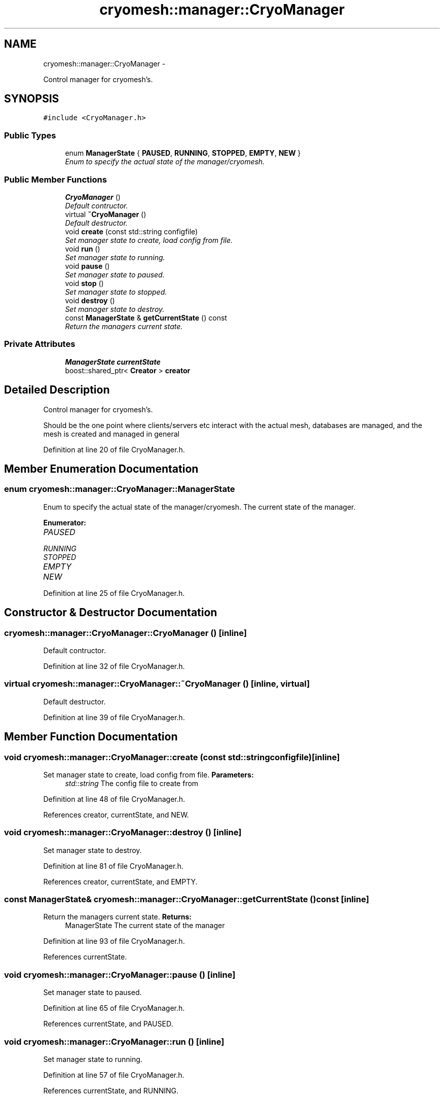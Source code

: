.TH "cryomesh::manager::CryoManager" 3 "Fri Apr 1 2011" "cryomesh" \" -*- nroff -*-
.ad l
.nh
.SH NAME
cryomesh::manager::CryoManager \- 
.PP
Control manager for cryomesh's.  

.SH SYNOPSIS
.br
.PP
.PP
\fC#include <CryoManager.h>\fP
.SS "Public Types"

.in +1c
.ti -1c
.RI "enum \fBManagerState\fP { \fBPAUSED\fP, \fBRUNNING\fP, \fBSTOPPED\fP, \fBEMPTY\fP, \fBNEW\fP }"
.br
.RI "\fIEnum to specify the actual state of the manager/cryomesh. \fP"
.in -1c
.SS "Public Member Functions"

.in +1c
.ti -1c
.RI "\fBCryoManager\fP ()"
.br
.RI "\fIDefault contructor. \fP"
.ti -1c
.RI "virtual \fB~CryoManager\fP ()"
.br
.RI "\fIDefault destructor. \fP"
.ti -1c
.RI "void \fBcreate\fP (const std::string configfile)"
.br
.RI "\fISet manager state to create, load config from file. \fP"
.ti -1c
.RI "void \fBrun\fP ()"
.br
.RI "\fISet manager state to running. \fP"
.ti -1c
.RI "void \fBpause\fP ()"
.br
.RI "\fISet manager state to paused. \fP"
.ti -1c
.RI "void \fBstop\fP ()"
.br
.RI "\fISet manager state to stopped. \fP"
.ti -1c
.RI "void \fBdestroy\fP ()"
.br
.RI "\fISet manager state to destroy. \fP"
.ti -1c
.RI "const \fBManagerState\fP & \fBgetCurrentState\fP () const "
.br
.RI "\fIReturn the managers current state. \fP"
.in -1c
.SS "Private Attributes"

.in +1c
.ti -1c
.RI "\fBManagerState\fP \fBcurrentState\fP"
.br
.ti -1c
.RI "boost::shared_ptr< \fBCreator\fP > \fBcreator\fP"
.br
.in -1c
.SH "Detailed Description"
.PP 
Control manager for cryomesh's. 

Should be the one point where clients/servers etc interact with the actual mesh, databases are managed, and the mesh is created and managed in general 
.PP
Definition at line 20 of file CryoManager.h.
.SH "Member Enumeration Documentation"
.PP 
.SS "enum \fBcryomesh::manager::CryoManager::ManagerState\fP"
.PP
Enum to specify the actual state of the manager/cryomesh. The current state of the manager. 
.PP
\fBEnumerator: \fP
.in +1c
.TP
\fB\fIPAUSED \fP\fP
.TP
\fB\fIRUNNING \fP\fP
.TP
\fB\fISTOPPED \fP\fP
.TP
\fB\fIEMPTY \fP\fP
.TP
\fB\fINEW \fP\fP

.PP
Definition at line 25 of file CryoManager.h.
.SH "Constructor & Destructor Documentation"
.PP 
.SS "cryomesh::manager::CryoManager::CryoManager ()\fC [inline]\fP"
.PP
Default contructor. 
.PP
Definition at line 32 of file CryoManager.h.
.SS "virtual cryomesh::manager::CryoManager::~CryoManager ()\fC [inline, virtual]\fP"
.PP
Default destructor. 
.PP
Definition at line 39 of file CryoManager.h.
.SH "Member Function Documentation"
.PP 
.SS "void cryomesh::manager::CryoManager::create (const std::stringconfigfile)\fC [inline]\fP"
.PP
Set manager state to create, load config from file. \fBParameters:\fP
.RS 4
\fIstd::string\fP The config file to create from 
.RE
.PP

.PP
Definition at line 48 of file CryoManager.h.
.PP
References creator, currentState, and NEW.
.SS "void cryomesh::manager::CryoManager::destroy ()\fC [inline]\fP"
.PP
Set manager state to destroy. 
.PP
Definition at line 81 of file CryoManager.h.
.PP
References creator, currentState, and EMPTY.
.SS "const \fBManagerState\fP& cryomesh::manager::CryoManager::getCurrentState () const\fC [inline]\fP"
.PP
Return the managers current state. \fBReturns:\fP
.RS 4
ManagerState The current state of the manager 
.RE
.PP

.PP
Definition at line 93 of file CryoManager.h.
.PP
References currentState.
.SS "void cryomesh::manager::CryoManager::pause ()\fC [inline]\fP"
.PP
Set manager state to paused. 
.PP
Definition at line 65 of file CryoManager.h.
.PP
References currentState, and PAUSED.
.SS "void cryomesh::manager::CryoManager::run ()\fC [inline]\fP"
.PP
Set manager state to running. 
.PP
Definition at line 57 of file CryoManager.h.
.PP
References currentState, and RUNNING.
.SS "void cryomesh::manager::CryoManager::stop ()\fC [inline]\fP"
.PP
Set manager state to stopped. 
.PP
Definition at line 73 of file CryoManager.h.
.PP
References currentState, and STOPPED.
.SH "Member Data Documentation"
.PP 
.SS "boost::shared_ptr<\fBCreator\fP> \fBcryomesh::manager::CryoManager::creator\fP\fC [private]\fP"
.PP
Definition at line 110 of file CryoManager.h.
.PP
Referenced by create(), and destroy().
.SS "\fBManagerState\fP \fBcryomesh::manager::CryoManager::currentState\fP\fC [private]\fP"
.PP
Definition at line 103 of file CryoManager.h.
.PP
Referenced by create(), destroy(), getCurrentState(), pause(), run(), and stop().

.SH "Author"
.PP 
Generated automatically by Doxygen for cryomesh from the source code.
